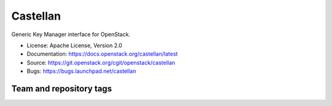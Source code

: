 =========
Castellan
=========

Generic Key Manager interface for OpenStack.

* License: Apache License, Version 2.0
* Documentation: https://docs.openstack.org/castellan/latest
* Source: https://git.openstack.org/cgit/openstack/castellan
* Bugs: https://bugs.launchpad.net/castellan

Team and repository tags
========================

.. image:: https://governance.openstack.org/badges/castellan.svg
    :target: https://governance.openstack.org/reference/tags/index.html

